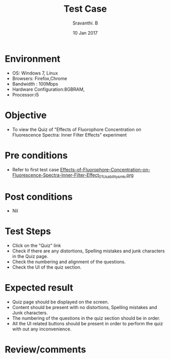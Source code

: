 #+Title: Test Case
#+Date:10 Jan 2017
#+Author: Sravanthi. B

* Environment

  +  OS: Windows 7, Linux
  +  Browsers: Firefox,Chrome
  +  Bandwidth : 100Mbps
  +  Hardware Configuration:8GBRAM,
  +  Processor:i5

* Objective

  +  To view the Quiz of "Effects of Fluorophore Concentration on Fluorescence Spectra: Inner Filter Effects" experiment

* Pre conditions

  +  Refer to first test case [[https://github.com/Virtual-Labs/molecular-florescence-spectroscopy-responsive-lab-iiith/blob/master/test-cases/integration_test-cases/Effects-of-Fluorophore-Concentration-on-Fluorescence-Spectra-Inner-Filter-Effects/Effects-of-Fluorophore-Concentration-on-Fluorescence-Spectra-Inner-Filter-Effect_01_Usability_smk.org][Effects-of-Fluorophore-Concentration-on-Fluorescence-Spectra-Inner-Filter-Effect_01_Usability_smk.org]]

* Post conditions

  +  Nil

* Test Steps

  +  Click on the "Quiz" link
  +  Check if there are any distortions, Spelling mistakes and junk
     characters in the Quiz page.
  +  Check the numbering and alignment of the questions.
  +  Check the UI of the quiz section.    
  
* Expected result

  +  Quiz page should be displayed on the screen.
  +  Content should be present with no distortions, Spelling mistakes
     and Junk characters.
  +  The numbering of the questions in the quiz section should be in
     order.
  +  All the UI related buttons should be present in order to perform
     the quiz with out any inconvenience. 

* Review/comments
